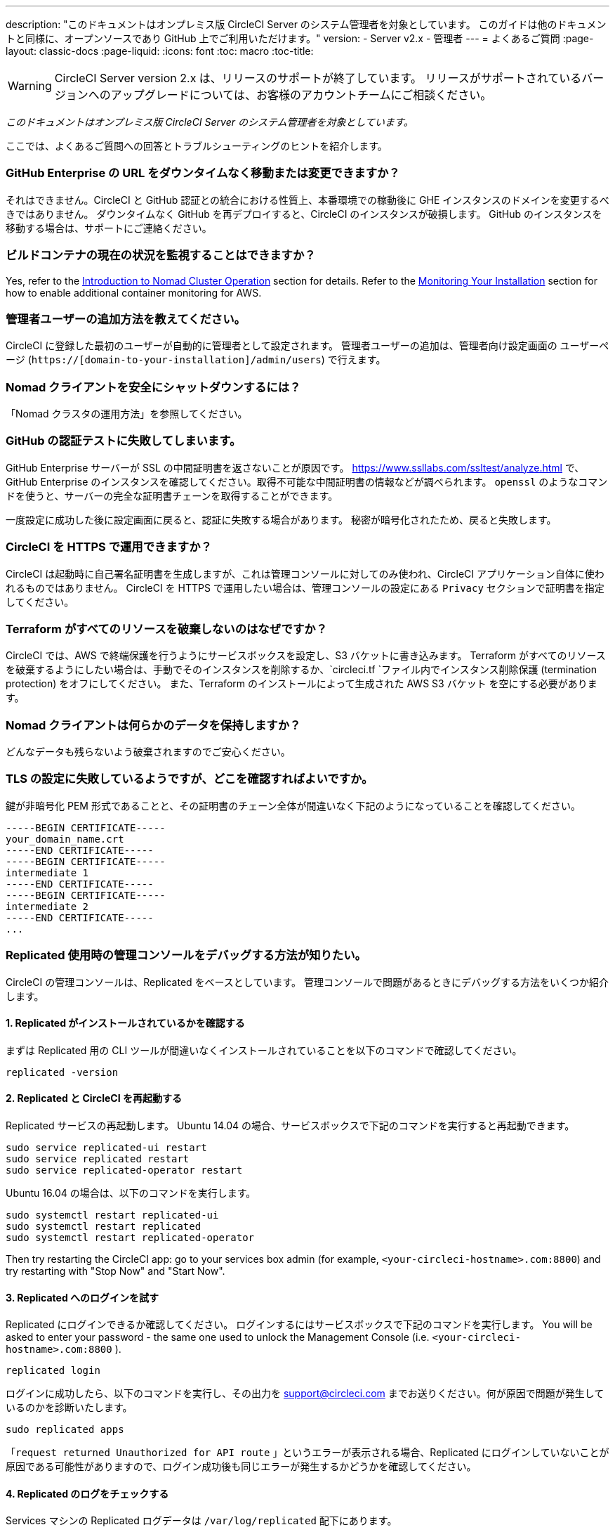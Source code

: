 ---
description: "このドキュメントはオンプレミス版 CircleCI Server のシステム管理者を対象としています。
このガイドは他のドキュメントと同様に、オープンソースであり GitHub 上でご利用いただけます。"
version:
- Server v2.x
- 管理者
---
= よくあるご質問
:page-layout: classic-docs
:page-liquid:
:icons: font
:toc: macro
:toc-title:

WARNING: CircleCI Server version 2.x は、リリースのサポートが終了しています。 リリースがサポートされているバージョンへのアップグレードについては、お客様のアカウントチームにご相談ください。

[.serveronly]_このドキュメントはオンプレミス版 CircleCI Server のシステム管理者を対象としています。_

ここでは、よくあるご質問への回答とトラブルシューティングのヒントを紹介します。

toc::[]

[discrete]
=== GitHub Enterprise の URL をダウンタイムなく移動または変更できますか？

それはできません。CircleCI と GitHub 認証との統合における性質上、本番環境での稼動後に GHE インスタンスのドメインを変更するべきではありません。 ダウンタイムなく GitHub を再デプロイすると、CircleCI のインスタンスが破損します。 GitHub のインスタンスを移動する場合は、サポートにご連絡ください。

[discrete]
=== ビルドコンテナの現在の状況を監視することはできますか？

Yes, refer to the <<nomad#basic-terminology-and-architecture, Introduction to Nomad Cluster Operation>> section for details. Refer to the <<monitoring#system-monitoring-metrics, Monitoring Your Installation>> section for how to enable additional container monitoring for AWS.

[discrete]
=== 管理者ユーザーの追加方法を教えてください。

CircleCI に登録した最初のユーザーが自動的に管理者として設定されます。 管理者ユーザーの追加は、管理者向け設定画面の ユーザーページ (`https://[domain-to-your-installation]/admin/users`) で行えます。

[discrete]
=== Nomad クライアントを安全にシャットダウンするには？

「Nomad クラスタの運用方法」を参照してください。

[discrete]
=== GitHub の認証テストに失敗してしまいます。

GitHub Enterprise サーバーが SSL の中間証明書を返さないことが原因です。 https://www.ssllabs.com/ssltest/analyze.html で、GitHub Enterprise のインスタンスを確認してください。取得不可能な中間証明書の情報などが調べられます。 `openssl` のようなコマンドを使うと、サーバーの完全な証明書チェーンを取得することができます。

一度設定に成功した後に設定画面に戻ると、認証に失敗する場合があります。 秘密が暗号化されたため、戻ると失敗します。

[discrete]
=== CircleCI を HTTPS で運用できますか？

CircleCI は起動時に自己署名証明書を生成しますが、これは管理コンソールに対してのみ使われ、CircleCI アプリケーション自体に使われるものではありません。 CircleCI を HTTPS で運用したい場合は、管理コンソールの設定にある `Privacy` セクションで証明書を指定してください。

[discrete]
=== Terraform がすべてのリソースを破棄しないのはなぜですか？

CircleCI では、AWS で終端保護を行うようにサービスボックスを設定し、S3 バケットに書き込みます。 Terraform がすべてのリソースを破棄するようにしたい場合は、手動でそのインスタンスを削除するか、`circleci.tf `ファイル内でインスタンス削除保護 (termination protection) をオフにしてください。 また、Terraform のインストールによって生成された AWS S3 バケット を空にする必要があります。

[discrete]
=== Nomad クライアントは何らかのデータを保持しますか？

どんなデータも残らないよう破棄されますのでご安心ください。

[discrete]
=== TLS の設定に失敗しているようですが、どこを確認すればよいですか。

鍵が非暗号化 PEM 形式であることと、その証明書のチェーン全体が間違いなく下記のようになっていることを確認してください。

```
-----BEGIN CERTIFICATE-----
your_domain_name.crt
-----END CERTIFICATE-----
-----BEGIN CERTIFICATE-----
intermediate 1
-----END CERTIFICATE-----
-----BEGIN CERTIFICATE-----
intermediate 2
-----END CERTIFICATE-----
...
```

[discrete]
=== Replicated 使用時の管理コンソールをデバッグする方法が知りたい。

CircleCI の管理コンソールは、Replicated をベースとしています。 管理コンソールで問題があるときにデバッグする方法をいくつか紹介します。

[discrete]
==== 1. Replicated がインストールされているかを確認する

まずは Replicated 用の CLI ツールが間違いなくインストールされていることを以下のコマンドで確認してください。

```shell
replicated -version
```

[discrete]
==== 2. Replicated と CircleCI を再起動する

Replicated サービスの再起動します。 Ubuntu 14.04 の場合、サービスボックスで下記のコマンドを実行すると再起動できます。

```shell
sudo service replicated-ui restart
sudo service replicated restart
sudo service replicated-operator restart
```

Ubuntu 16.04 の場合は、以下のコマンドを実行します。

```shell
sudo systemctl restart replicated-ui
sudo systemctl restart replicated
sudo systemctl restart replicated-operator
```

Then try restarting the CircleCI app: go to your services box admin (for example, `<your-circleci-hostname>.com:8800`) and try restarting with "Stop Now" and "Start Now".

// add screenshot showing StopNow and StartNow -->

[discrete]
==== 3. Replicated へのログインを試す

Replicated にログインできるか確認してください。 ログインするにはサービスボックスで下記のコマンドを実行します。 You will be asked to enter your password - the same one used
to unlock the Management Console (i.e.  `<your-circleci-hostname>.com:8800` ).

```shell
replicated login
```

ログインに成功したら、以下のコマンドを実行し、その出力を support@circleci.com までお送りください。何が原因で問題が発生しているのかを診断いたします。

```shell
sudo replicated apps
```

「`request returned Unauthorized for API route` 」というエラーが表示される場合、Replicated にログインしていないことが原因である可能性がありますので、ログイン成功後も同じエラーが発生するかどうかを確認してください。

[discrete]
==== 4.  Replicated のログをチェックする

Services マシンの Replicated ログデータは `/var/log/replicated` 配下にあります。

[discrete]
==== 5. 現在実行している Docker コンテナを確認する

Replicated は、CircleCI Server v2.x を動作させるために多数の Docker コンテナを起動するので、実行中のコンテナを確認するのに便利です。

実行中のコンテナを確認するには、 `sudo docker ps` を実行します。すると、以下のような出力が表示されます。

```shell
$ sudo docker ps
CONTAINER ID        IMAGE                                                                 COMMAND                  CREATED             STATUS              PORTS                                                                                                                                                    NAMES
eb2970306859        172.31.72.162:9874/circleci-api-service:0.1.6910-8b54ef9              "circleci-service-run"   26 hours
ago        Up 26 hours         0.0.0.0:32872->80/tcp, 0.0.0.0:32871->443/tcp, 0.0.0.0:8082->3000/tcp,
0.0.0.0:32870->6010/tcp, 0.0.0.0:32869->8585/tcp                                  api-service

01d26714f5f5        172.31.72.162:9874/circleci-workflows-conductor:0.1.38931-1a904bc8    "/service/docker-ent…   "   26 hours
ago        Up 26 hours         0.0.0.0:9998->9998/tcp, 0.0.0.0:32868->80/tcp, 0.0.0.0:32867->443/tcp,
0.0.0.0:9999->3000/tcp, 0.0.0.0:32866->8585/tcp                                   workflows-conductor

0cc6e4248cfb        172.31.72.162:9874/circleci-permissions-service:0.1.1195-b617002      "/service/docker-ent…   "   26 hours
ago        Up 26 hours         0.0.0.0:3013->3000/tcp
permissions-service

9e6efc98b7d6        172.31.72.162:9874/circleci-cron-service:0.1.680-1fcd8d2              "circleci-service-run"   26 hours
ago        Up 26 hours         0.0.0.0:4261->4261/tcp                                                                                                                                   cron-service
8c40bd1cecf6        172.31.72.162:9874/circleci-federations-service:0.1.1134-72edcbc      "/service/docker-ent…   "   26 hours
ago        Up 26 hours         0.0.0.0:3145->3145/tcp, 0.0.0.0:8010->8010/tcp, 0.0.0.0:8090->8090/tcp                                                                                   federations-service
71c71941684f        172.31.72.162:9874/circleci-contexts-service:0.1.6073-5275cd5         "./docker-entrypoint…   "   26 hours
ago        Up 26 hours         0.0.0.0:2718->2718/tcp, 0.0.0.0:3011->3011/tcp, 0.0.0.0:8091->8091/tcp                                                                                   contexts-service
71ffeb230a90        172.31.72.162:9874/circleci-domain-service:0.1.4040-eb63b67           "/service/docker-ent…   "   26 hours
ago        Up 26 hours         0.0.0.0:3014->3000/tcp                                                                                                                                   domain-service
eb22d3c10dd8        172.31.72.162:9874/circleci-audit-log-service:0.1.587-fa47042         "circleci-service-run"   26 hours
ago        Up 26 hours                                                                                                                                                                  audit-log-service
243d9082e35c        172.31.72.162:9874/circleci-frontend:0.1.203321-501fada               "/docker-entrypoint.…   "   26 hours
ago        Up 26 hours         0.0.0.0:80->80/tcp, 0.0.0.0:443->443/tcp, 0.0.0.0:4434->4434/tcp                                                                                         frontend
af34ca3346a7        172.31.72.162:9874/circleci-picard-dispatcher:0.1.10401-aa50e85       "circleci-service-run"   26 hours
ago        Up 26 hours                                                                                                                                                                  picard-dispatcher
fb0ee1b02d48        172.31.72.162:9874/circleci-vm-service:0.1.1370-ad05648               "vm-service-service-…   "   26 hours ago        Up 26 hours         0.0.0.0:3001->3000/tcp                                                                                                                                   vm-service
3708dc80c63e        172.31.72.162:9874/circleci-vm-scaler:0.1.1370-ad05648                "/scaler-entrypoint.…   "   26 hours
ago        Up 26 hours         0.0.0.0:32865->5432/tcp                                                                                                                                  vm-scaler
77bc9d0b4ac9        172.31.72.162:9874/circleci-vm-gc:0.1.1370-ad05648                    "docker-entrypoint.s…   "   26 hours
ago        Up 26 hours         0.0.0.0:32864->5432/tcp                                                                                                                                  vm-gc
4b02f202a05d        172.31.72.162:9874/circleci-output-processing:0.1.10386-741e1d1       "output-processor-se…   "   26 hours
ago        Up 26 hours         0.0.0.0:8585->8585/tcp, 0.0.0.0:32863->80/tcp, 0.0.0.0:32862->443/tcp                                                                                    picard-output-processor
b8f982d32989        172.31.72.162:9874/circleci-frontend:0.1.203321-501fada               "/docker-entrypoint.…   "   26 hours ago        Up 26 hours         0.0.0.0:32861->80/tcp, 0.0.0.0:32860->443/tcp, 0.0.0.0:32859->4434/tcp                                                                                   dispatcher
601c363a0c38        172.31.72.162:9874/circleci-frontend:0.1.203321-501fada               "/docker-entrypoint.…   "   26 hours
ago        Up 26 hours         0.0.0.0:32858->80/tcp, 0.0.0.0:32857->443/tcp, 0.0.0.0:32856->4434/tcp                                                                                   legacy-notifier
f2190c5f3aa9        172.31.72.162:9874/mongo:3.6.6-jessie                                 "/entrypoint.sh"         26 hours
ago        Up 26 hours         0.0.0.0:27017->27017/tcp                                                                                                                                 mongo
3cbbd959f42e        172.31.72.162:9874/telegraf:1.6.4                                     "/telegraf-entrypoin…   "   26 hours
ago        Up 26 hours         0.0.0.0:8125->8125/udp, 0.0.0.0:32771->8092/udp, 0.0.0.0:32855->8094/tcp                                                                                 telegraf
15b090e8cc02        172.31.72.162:9874/circleci-schedulerer:0.1.10388-741e1d1             "circleci-service-run"   26 hours
ago        Up 26 hours                                                                                                                                                                  picard-scheduler
fb967bd3bca0        172.31.72.162:9874/circleci-server-nomad:0.5.6-5.1                    "/nomad-entrypoint.sh"   26 hours
ago        Up 26 hours         0.0.0.0:4646-4648->4646-4648/tcp                                                                                                                         nomad
7e0743ee2bfc        172.31.72.162:9874/circleci-test-results:0.1.1136-b4d94f6             "circleci-service-run"   26 hours
ago        Up 26 hours         0.0.0.0:2719->2719/tcp, 0.0.0.0:3012->3012/tcp                                                                                                           test-results
0a95802c87dc        172.31.72.162:9874/circleci-slanger:0.4.117-42f7e6c                   "/docker-entrypoint.…   "   26 hours
ago        Up 26 hours         0.0.0.0:4567->4567/tcp, 0.0.0.0:8081->8080/tcp                                                                                                           slanger
ca445870a057        172.31.72.162:9874/circleci-postgres-script-enhance:0.1.9-38edabf     "docker-entrypoint.s…   "   26 hours
ago        Up 26 hours         0.0.0.0:5432->5432/tcp                                                                                                                                   postgres
a563a228a93a        172.31.72.162:9874/circleci-server-ready-agent:0.1.105-0193c73        "/server-ready-agent"    26 hours
ago        Up 26 hours         0.0.0.0:8099->8000/tcp                                                                                                                                   ready-agent
d6f9aaae5cf2        172.31.72.162:9874/circleci-server-usage-stats:0.1.122-70f28aa        "bash -c /src/entryp…   "   26 hours
ago        Up 26 hours                                                                                                                                                                  usage-stats
086a53d9a1a5        registry.replicated.com/library/statsd-graphite:0.3.7                 "/usr/bin/supervisor…   "   26 hours
ago        Up 26 hours         0.0.0.0:32851->2443/tcp, 0.0.0.0:32770->8125/udp                                                                                                         replicated-statsd
cc5e062844be        172.31.72.162:9874/circleci-shutdown-hook-poller:0.1.32-9c553b4       "/usr/local/bin/pyth…   "   26 hours
ago        Up 26 hours                                                                                                                                                                  musing_volhard
9609f04c2203        172.31.72.162:9874/circleci-rabbitmq-delayed:3.6.6-management-12      "docker-entrypoint.s…   "   26 hours
ago        Up 26 hours         0.0.0.0:5672->5672/tcp, 0.0.0.0:15672->15672/tcp, 0.0.0.0:32850->4369/tcp, 0.0.0.0:32849->5671/tcp, 0.0.0.0:32848->15671/tcp, 0.0.0.0:32847->25672/tcp   rabbitmq
2bc0cfe43639        172.31.72.162:9874/tutum-logrotate:latest                             "crond -f"               26 hours
ago        Up 26 hours                                                                                                                                                                  hardcore_cray
79aa857e23b4        172.31.72.162:9874/circleci-vault-cci:0.3.8-e2823f6                   "./docker-entrypoint…   "   26 hours
ago        Up 26 hours         0.0.0.0:8200-8201->8200-8201/tcp                                                                                                                         vault-cci
b3e317c9d62f        172.31.72.162:9874/redis:4.0.10                                       "docker-entrypoint.s…   "   26 hours
ago        Up 26 hours         0.0.0.0:6379->6379/tcp                                                                                                                                   redis
f2d3f77891f0        172.31.72.162:9874/circleci-nomad-metrics:0.1.90-1448fa7              "/usr/local/bin/dock…   "   26 hours
ago        Up 26 hours                                                                                                                                                                  nomad-metrics
1947a7038f24        172.31.72.162:9874/redis:4.0.10                                       "docker-entrypoint.s…   "   26 hours
ago        Up 26 hours         0.0.0.0:32846->6379/tcp                                                                                                                                  slanger-redis
3899237a5782        172.31.72.162:9874/circleci-exim:0.2.54-697cd08                       "/docker-entrypoint.…   "   26 hours
ago        Up 26 hours         0.0.0.0:2525->25/tcp                                                                                                                                     exim
97ebdb831a7e        registry.replicated.com/library/retraced:1.2.2                        "/src/replicated-aud…   "   26 hours
ago        Up 26 hours         3000/tcp                                                                                                                                                 retraced-processor
a0b806f3fad2        registry.replicated.com/library/retraced:1.2.2                        "/src/replicated-aud…   "   26 hours
ago        Up 26 hours         172.17.0.1:32771->3000/tcp                                                                                                                               retraced-api
19dec5045f6e        registry.replicated.com/library/retraced:1.2.2                        "/bin/sh -c '/usr/lo…   "   26 hours
ago        Up 26 hours         3000/tcp                                                                                                                                                 retraced-cron
7b83a3a193da        registry.replicated.com/library/retraced-postgres:10.5-20181009       "docker-entrypoint.s…   "   26 hours
ago        Up 26 hours         5432/tcp                                                                                                                                                 retraced-postgres
029e8f454890        registry.replicated.com/library/retraced-nsq:v1.0.0-compat-20180619   "/bin/sh -c nsqd"        26 hours
ago        Up 26 hours         4150-4151/tcp, 4160-4161/tcp, 4170-4171/tcp                                                                                                              retraced-nsqd
500619f53e80        quay.io/replicated/replicated-operator:current                        "/usr/bin/replicated…   "   26 hours
ago        Up 26 hours                                                                                                                                                                  replicated-operator
e1c752b4bd6c        quay.io/replicated/replicated:current                                 "entrypoint.sh -d"       26 hours
ago        Up 26 hours         0.0.0.0:9874-9879->9874-9879/tcp                                                                                                                         replicated
1668846c1c7a        quay.io/replicated/replicated-ui:current                              "/usr/bin/replicated…   "   26 hours
ago        Up 26 hours         0.0.0.0:8800->8800/tcp                                                                                                                                   replicated-ui
f958cf3e8762        registry.replicated.com/library/premkit:1.2.0                         "/usr/bin/premkit da…   "   3 weeks
ago         Up 26 hours         80/tcp, 443/tcp, 2080/tcp, 0.0.0.0:9880->2443/tcp                                                                                                        replicated-premkit

```

Services マシンからの`sudo docker ps`の出力を support@circleci.com にお送りください。問題の原因を診断いたします。
